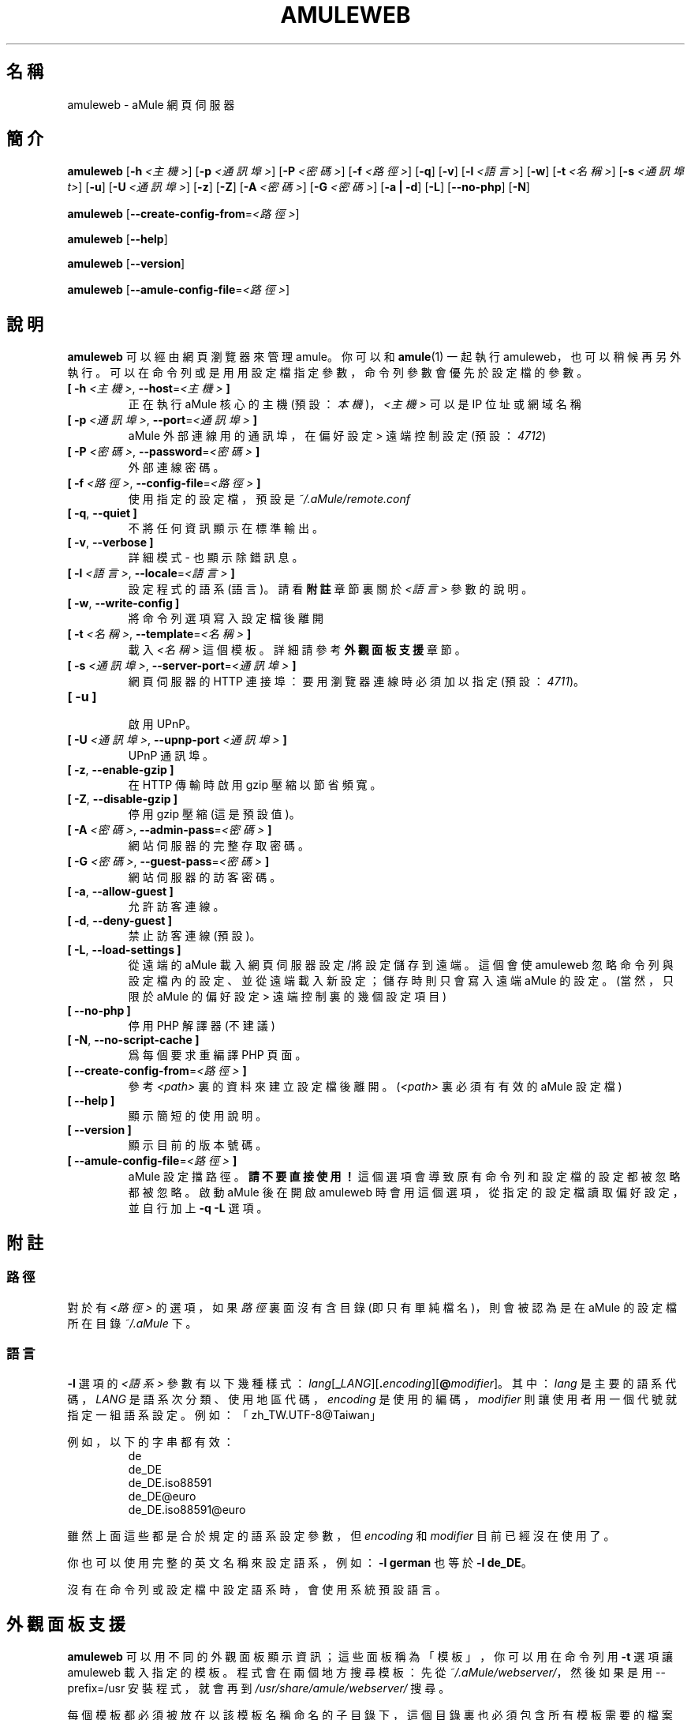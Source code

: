 .\"*******************************************************************
.\"
.\" This file was generated with po4a. Translate the source file.
.\"
.\"*******************************************************************
.TH AMULEWEB 1 "2016 九月" "aMule webserver v2.3.2" "aMule 的工具程式"
.als B_untranslated B
.als RB_untranslated RB
.SH 名稱
amuleweb \- aMule 網頁伺服器
.SH 簡介
.B_untranslated amuleweb
[\fB\-h\fP \fI<主機>\fP] [\fB\-p\fP \fI<通訊埠>\fP] [\fB\-P\fP \fI<密碼>\fP]
[\fB\-f\fP \fI<路徑>\fP]
.RB_untranslated [ \-q ]
.RB_untranslated [ \-v ]
[\fB\-l\fP \fI<語言>\fP]
.RB_untranslated [ \-w ]
[\fB\-t\fP \fI<名稱>\fP] [\fB\-s\fP \fI<通訊埠t>\fP]
.RB_untranslated [ \-u ]
[\fB\-U\fP \fI<通訊埠>\fP]
.RB_untranslated [ \-z ]
.RB_untranslated [ \-Z ]
[\fB\-A\fP \fI<密碼>\fP] [\fB\-G\fP \fI<密碼>\fP]
.RB_untranslated [ \-a " " | " " \-d ]
.RB_untranslated [ \-L ]
.RB_untranslated [ \-\-no\-php ]
.RB_untranslated [ \-N ]

.B_untranslated amuleweb
[\fB\-\-create\-config\-from\fP=\fI<路徑>\fP]

.B_untranslated amuleweb
.RB_untranslated [ \-\-help ]

.B_untranslated amuleweb
.RB_untranslated [ \-\-version ]

.B_untranslated amuleweb
[\fB\-\-amule\-config\-file\fP=\fI<路徑>\fP]

.SH 說明
\fBamuleweb\fP 可以經由網頁瀏覽器來管理 amule。你可以和 \fBamule\fP(1) 一起執行
amuleweb，也可以稍候再另外執行。可以在命令列或是用用設定檔指定參數，命令列參數會優先於設定檔的參數。
.TP 
\fB[ \-h\fP \fI<主機>\fP, \fB\-\-host\fP=\fI<主機>\fP \fB]\fP
正在執行 aMule 核心的主機 (預設：\fI本機\fP)， \fI<主機>\fP 可以是 IP 位址或網域名稱
.TP 
\fB[ \-p\fP \fI<通訊埠>\fP, \fB\-\-port\fP=\fI<通訊埠>\fP \fB]\fP
aMule 外部連線用的通訊埠，在 偏好設定 >  遠端控制 設定 (預設：\fI4712\fP)
.TP 
\fB[ \-P\fP \fI<密碼>\fP, \fB\-\-password\fP=\fI<密碼>\fP \fB]\fP
外部連線密碼。
.TP 
\fB[ \-f\fP \fI<路徑>\fP, \fB\-\-config\-file\fP=\fI<路徑>\fP \fB]\fP
使用指定的設定檔，預設是 \fI~/.aMule/remote.conf\fP
.TP 
.B_untranslated [ \-q\fR, \fB\-\-quiet ]\fR
不將任何資訊顯示在標準輸出。
.TP 
.B_untranslated [ \-v\fR, \fB\-\-verbose ]\fR
詳細模式 \- 也顯示除錯訊息。
.TP 
\fB[ \-l\fP \fI<語言>\fP, \fB\-\-locale\fP=\fI<語言>\fP \fB]\fP
設定程式的語系 (語言)。請看 \fB附註\fP 章節裏關於 \fI<語言>\fP 參數的說明。
.TP 
.B_untranslated [ \-w\fR, \fB\-\-write\-config ]\fR
將命令列選項寫入設定檔後離開
.TP 
\fB[ \-t\fP \fI<名稱>\fP, \fB\-\-template\fP=\fI<名稱>\fP \fB]\fP
載入 \fI<名稱>\fP 這個模板。詳細請參考 \fB外觀面板支援\fP 章節。
.TP 
\fB[ \-s\fP \fI<通訊埠>\fP, \fB\-\-server\-port\fP=\fI<通訊埠>\fP \fB]\fP
網頁伺服器的 HTTP 連接埠：要用瀏覽器連線時必須加以指定 (預設：\fI4711\fP)。
.TP 
.B_untranslated [ \-u ]\fR
.br
啟用 UPnP。
.TP 
\fB[ \-U\fP \fI<通訊埠>\fP, \fB\-\-upnp\-port\fP \fI<通訊埠>\fP \fB]\fP
UPnP 通訊埠。
.TP 
.B_untranslated [ \-z\fR, \fB\-\-enable\-gzip ]\fR
在 HTTP 傳輸時啟用 gzip 壓縮以節省頻寬。
.TP 
.B_untranslated [ \-Z\fR, \fB\-\-disable\-gzip ]\fR
停用 gzip 壓縮 (這是預設值)。
.TP 
\fB[ \-A\fP \fI<密碼>\fP, \fB\-\-admin\-pass\fP=\fI<密碼>\fP \fB]\fP
網站伺服器的完整存取密碼。
.TP 
\fB[ \-G\fP \fI<密碼>\fP, \fB\-\-guest\-pass\fP=\fI<密碼>\fP \fB]\fP
網站伺服器的訪客密碼。
.TP 
.B_untranslated [ \-a\fR, \fB\-\-allow\-guest ]\fR
允許訪客連線。
.TP 
.B_untranslated [ \-d\fR, \fB\-\-deny\-guest ]\fR
禁止訪客連線 (預設)。
.TP 
.B_untranslated [ \-L\fR, \fB\-\-load\-settings ]\fR
從遠端的 aMule 載入網頁伺服器設定/將設定儲存到遠端。這個會使 amuleweb
忽略命令列與設定檔內的設定、並從遠端載入新設定；儲存時則只會寫入遠端 aMule 的設定。(當然，只限於 aMule 的 偏好設定 > 遠端控制
裏的幾個設定項目)
.TP 
.B_untranslated [ \-\-no\-php ]\fR
停用 PHP 解譯器 (不建議)
.TP 
.B_untranslated [ \-N\fR, \fB\-\-no\-script\-cache ]\fR
爲每個要求重編譯 PHP 頁面。
.TP 
\fB[ \-\-create\-config\-from\fP=\fI<路徑>\fP \fB]\fP
參考 \fI<path>\fP 裏的資料來建立設定檔後離開。(\fI<path>\fP 裏必須有有效的 aMule 設定檔)
.TP 
.B_untranslated [ \-\-help ]\fR
顯示簡短的使用說明。
.TP 
.B_untranslated [ \-\-version ]\fR
顯示目前的版本號碼。
.TP 
\fB[ \-\-amule\-config\-file\fP=\fI<路徑>\fP \fB]\fP
aMule 設定擋路徑。\fB請不要直接使用！\fP這個選項會導致原有命令列和設定檔的設定都被忽略都被忽略。 啟動 aMule 後在開啟 amuleweb
時會用這個選項，從指定的設定檔讀取偏好設定，並自行加上 \fB\-q \-L\fP 選項。
.SH 附註
.SS 路徑
對於有 \fI<路徑>\fP 的選項，如果 \fI路徑\fP 裏面沒有含目錄 (即只有單純檔名)，則會被認為是在 aMule 的設定檔所在目錄
\fI~/.aMule\fP 下。
.SS 語言
\fB\-l\fP 選項的 \fI<語系>\fP
參數有以下幾種樣式：\fIlang\fP[\fB_\fP\fILANG\fP][\fB.\fP\fIencoding\fP][\fB@\fP\fImodifier\fP]。其中：\fIlang\fP
是主要的語系代碼，\fILANG\fP 是語系次分類、使用地區代碼，\fIencoding\fP 是使用的編碼，\fImodifier\fP
則讓使用者用一個代號就指定一組語系設定。例如：「zh_TW.UTF\-8@Taiwan」

例如，以下的字串都有效：
.RS
.RB_untranslated de
.br
.RB_untranslated de_DE
.br
.RB_untranslated de_DE.iso88591
.br
.RB_untranslated de_DE@euro
.br
.RB_untranslated de_DE.iso88591@euro
.RE

雖然上面這些都是合於規定的語系設定參數，但 \fIencoding\fP 和 \fImodifier\fP 目前已經沒在使用了。

你也可以使用完整的英文名稱來設定語系，例如：\fB\-l german\fP 也等於 \fB\-l de_DE\fP。

沒有在命令列或設定檔中設定語系時，會使用系統預設語言。
.SH 外觀面板支援
\fBamuleweb\fP 可以用不同的外觀面板顯示資訊；這些面板稱為「模板」，你可以用在命令列用 \fB\-t\fP 選項讓 amuleweb
載入指定的模板。程式會在兩個地方搜尋模板：先從 \fI~/.aMule/webserver/\fP，然後如果是用 \-\-prefix=/usr
安裝程式，就會再到 \fI/usr/share/amule/webserver/\fP 搜尋。
.PP
每個模板都必須被放在以該模板名稱命名的子目錄下，這個目錄裏也必須包含所有模板需要的檔案。
.SH 檔案
~/.aMule/remote.conf
.br
~/.aMule/webserver/
.br
\fI$(pkgdatadir)\fP/webserver/
.SH 範例
通常 amuleweb 會優先以這樣執行：
.PP
\fBamuleweb\fP \fB\-h\fP \fI主機名稱\fP \fB\-p\fP \fI外部連線通訊埠\fP \fB\-P\fP \fI外部連線密碼\fP \fB\-s\fP \fIHTTP 通訊埠\fP
\fB\-A\fP \fI管理者密碼\fP \fB\-w\fP
.PP
或
.PP
\fBamuleweb\fP \fB\-\-create\-config\-from\fP=\fI/home/username/.aMule/amule.conf\fP
.PP
這樣就會將設定儲存到 \fI$HOME/.aMule/remote.conf\fP，然後你只需要再輸入：
.PP
.B_untranslated amuleweb
.PP
當然，你可以指定比第一行範例裏更多或更少的選項，甚至您也可以完全不使用。
.SH 回報問題
請到我們的論壇 (\fIhttp://forum.amule.org/\fP) 或錯誤追蹤網站 (\fIhttp://bugs.amule.org/\fP)
回報發現的問題。請不要用 e\-mail 或在我們的群組信件中回報，也不要直接通知某個團隊成員。
.SH 版權
aMule 與附加的工具程式都遵守 GNU 的 GPL 協定。
.SH 參考
.B_untranslated amule\fR(1), \fBamulecmd\fR(1)
.SH 作者
說明文件撰寫者： Vollstrecker <amule@vollstreckernet.de>
